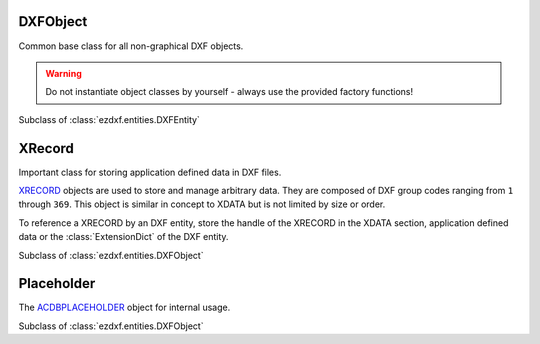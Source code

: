 DXFObject
=========

.. module:: ezdxf.entities

Common base class for all non-graphical DXF objects.

.. warning::

    Do not instantiate object classes by yourself - always use the provided factory functions!

.. class:: DXFObject

    Subclass of :class:`ezdxf.entities.DXFEntity`

XRecord
=======

Important class for storing application defined data in DXF files.

`XRECORD`_ objects are used to store and manage arbitrary data. They are composed of DXF group codes ranging
from ``1`` through ``369``. This object is similar in concept to XDATA but is not limited by size or order.

To reference a XRECORD by an DXF entity, store the handle of the XRECORD in the XDATA section, application defined data
or the :class:`ExtensionDict` of the DXF entity.

.. _XRECORD: http://help.autodesk.com/view/OARX/2018/ENU/?guid=GUID-24668FAF-AE03-41AE-AFA4-276C3692827F

.. class:: XRecord

    Subclass of :class:`ezdxf.entities.DXFObject`

    .. attribute:: dxf.coning

        Duplicate record cloning flag (determines how to merge duplicate entries, ignored by `ezdxf`):

        === ==================
        0   not applicable
        1   keep existing
        2   use clone
        3   <xref>$0$<name>
        4   $0$<name>
        5   Unmangle name
        === ==================

    .. attribute:: tags

        Raw DXF tag container :class:`~ezdxf.lldxf.tags.Tags`. Be careful `ezdxf` does not validate the content of
        XRECORDS.

Placeholder
===========

The `ACDBPLACEHOLDER`_ object for internal usage.

.. class:: Placeholder

    Subclass of :class:`ezdxf.entities.DXFObject`

.. _ACDBPLACEHOLDER: http://help.autodesk.com/view/OARX/2018/ENU/?guid=GUID-3BC75FF1-6139-49F4-AEBB-AE2AB4F437E4

